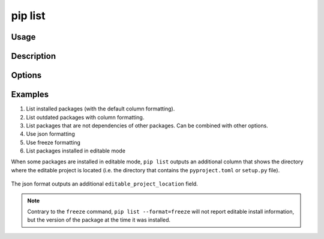 .. _`pip list`:

========
pip list
========



Usage
=====

.. tab:: Unix/macOS

   .. pip-command-usage:: list "python -m pip"

.. tab:: Windows

   .. pip-command-usage:: list "py -m pip"


Description
===========

.. pip-command-description:: list


Options
=======

.. pip-command-options:: list

.. pip-index-options:: list


Examples
========

#. List installed packages (with the default column formatting).

   .. tab:: Unix/macOS

      .. code-block:: console

         $ python -m pip list
         Package Version
         ------- -------
         docopt  0.6.2
         idlex   1.13
         jedi    0.9.0

   .. tab:: Windows

      .. code-block:: console

         C:\> py -m pip list
         Package Version
         ------- -------
         docopt  0.6.2
         idlex   1.13
         jedi    0.9.0

#. List outdated packages with column formatting.

   .. tab:: Unix/macOS

      .. code-block:: console

         $ python -m pip list --outdated --format columns
         Package    Version Latest Type
         ---------- ------- ------ -----
         retry      0.8.1   0.9.1  wheel
         setuptools 20.6.7  21.0.0 wheel

   .. tab:: Windows

      .. code-block:: console

         C:\> py -m pip list --outdated --format columns
         Package    Version Latest Type
         ---------- ------- ------ -----
         retry      0.8.1   0.9.1  wheel
         setuptools 20.6.7  21.0.0 wheel

#. List packages that are not dependencies of other packages. Can be combined with
   other options.

   .. tab:: Unix/macOS

      .. code-block:: console

         $ python -m pip list --outdated --not-required
         Package  Version Latest Type
         -------- ------- ------ -----
         docutils 0.14    0.17.1 wheel

   .. tab:: Windows

      .. code-block:: console

         C:\> py -m pip list --outdated --not-required
         Package  Version Latest Type
         -------- ------- ------ -----
         docutils 0.14    0.17.1 wheel

#. Use json formatting

   .. tab:: Unix/macOS

      .. code-block:: console

         $ python -m pip list --format=json
         [{'name': 'colorama', 'version': '0.3.7'}, {'name': 'docopt', 'version': '0.6.2'}, ...

   .. tab:: Windows

      .. code-block:: console

         C:\> py -m pip list --format=json
         [{'name': 'colorama', 'version': '0.3.7'}, {'name': 'docopt', 'version': '0.6.2'}, ...

#. Use freeze formatting

   .. tab:: Unix/macOS

      .. code-block:: console

         $ python -m pip list --format=freeze
         colorama==0.3.7
         docopt==0.6.2
         idlex==1.13
         jedi==0.9.0

   .. tab:: Windows

      .. code-block:: console

         C:\> py -m pip list --format=freeze
         colorama==0.3.7
         docopt==0.6.2
         idlex==1.13
         jedi==0.9.0

#. List packages installed in editable mode

When some packages are installed in editable mode, ``pip list`` outputs an
additional column that shows the directory where the editable project is
located (i.e. the directory that contains the ``pyproject.toml`` or
``setup.py`` file).

   .. tab:: Unix/macOS

      .. code-block:: console

         $ python -m pip list
         Package          Version  Editable project location
         ---------------- -------- -------------------------------------
         pip              21.2.4
         pip-test-package 0.1.1    /home/you/.venv/src/pip-test-package
         setuptools       57.4.0
         wheel            0.36.2


   .. tab:: Windows

      .. code-block:: console

         C:\> py -m pip list
         Package          Version  Editable project location
         ---------------- -------- ----------------------------------------
         pip              21.2.4
         pip-test-package 0.1.1    C:\Users\You\.venv\src\pip-test-package
         setuptools       57.4.0
         wheel            0.36.2

The json format outputs an additional ``editable_project_location`` field.

   .. tab:: Unix/macOS

      .. code-block:: console

         $ python -m pip list --format=json | python -m json.tool
         [
           {
             "name": "pip",
             "version": "21.2.4",
           },
           {
             "name": "pip-test-package",
             "version": "0.1.1",
             "editable_project_location": "/home/you/.venv/src/pip-test-package"
           },
           {
             "name": "setuptools",
             "version": "57.4.0"
           },
           {
             "name": "wheel",
             "version": "0.36.2"
           }
         ]

   .. tab:: Windows

      .. code-block:: console

         C:\> py -m pip list --format=json | py -m json.tool
         [
           {
             "name": "pip",
             "version": "21.2.4",
           },
           {
             "name": "pip-test-package",
             "version": "0.1.1",
             "editable_project_location": "C:\Users\You\.venv\src\pip-test-package"
           },
           {
             "name": "setuptools",
             "version": "57.4.0"
           },
           {
             "name": "wheel",
             "version": "0.36.2"
           }
         ]

.. note::

   Contrary to the ``freeze``  command, ``pip list --format=freeze`` will not
   report editable install information, but the version of the package at the
   time it was installed.

